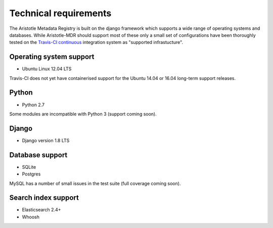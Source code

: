 Technical requirements
======================

The Aristotle Metadata Registry is built on the django framework which supports a wide range of
operating systems and databases. While Aristotle-MDR should support most of these
only a small set of configurations have been thoroughly tested on the
`Travis-CI continuous <https://travis-ci.org/aristotle-mdr/aristotle-metadata-registry/>`_
integration system as "supported infrastucture".

Operating system support
------------------------

* Ubuntu Linux 12.04 LTS

Travis-CI does not yet have containerised support for the Ubuntu 14.04 or 16.04
long-term support releases.

Python
------
* Python 2.7

Some modules are incompatible with Python 3 (support coming soon).

Django
------

* Django version 1.8 LTS

Database support
----------------

* SQLite
* Postgres

MySQL has a number of small issues in the test suite (full coverage coming soon).

Search index support
--------------------

* Elasticsearch 2.4+
* Whoosh